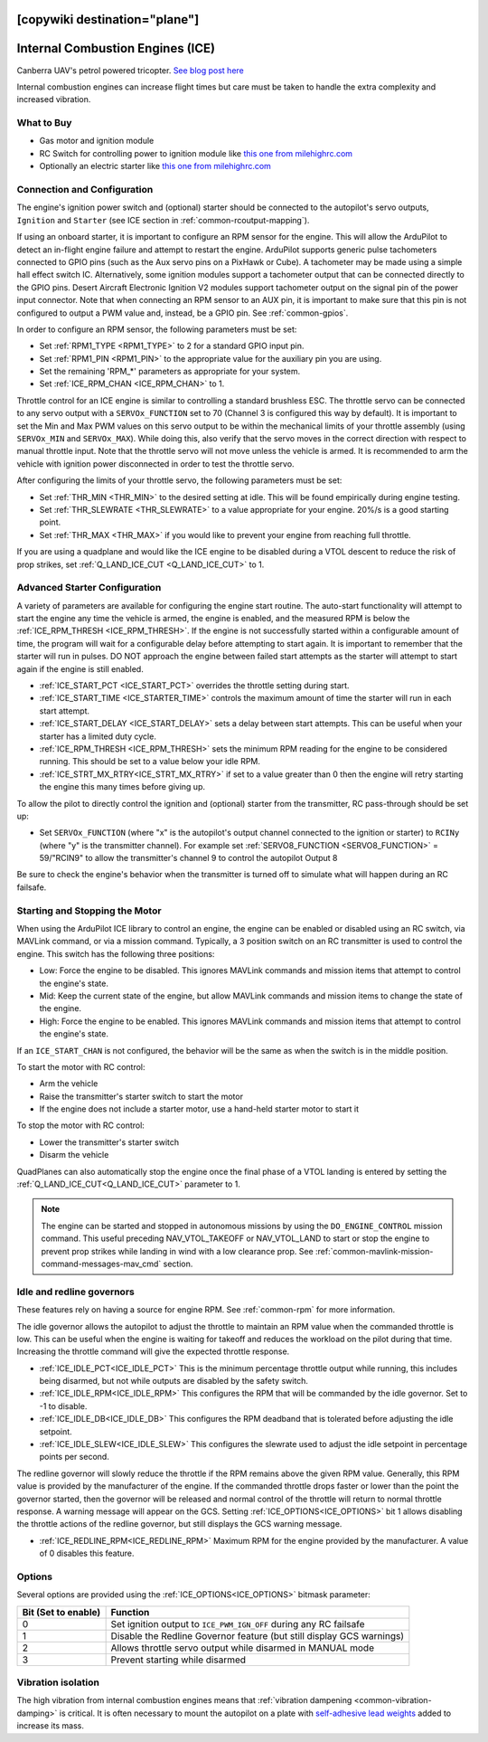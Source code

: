 .. _common-ice:
[copywiki destination="plane"]
=================================
Internal Combustion Engines (ICE)
=================================

..  youtube:: RjjF_S69Ywk
    :width: 100%

Canberra UAV's petrol powered tricopter.  `See blog post here <https://discuss.ardupilot.org/t/petrol-boosted-tricopter/17823>`__

Internal combustion engines can increase flight times but care must be taken to handle the extra complexity and increased vibration.

What to Buy
-----------

- Gas motor and ignition module
- RC Switch for controlling power to ignition module like `this one from milehighrc.com <http://milehighrc.com/switch.html>`__
- Optionally an electric starter like `this one from milehighrc.com <http://milehighrc.com/EME_E_Start.html>`__

Connection and Configuration
----------------------------
The engine's ignition power switch and (optional) starter should be connected to the autopilot's servo outputs, ``Ignition`` and ``Starter`` (see ICE section in :ref:`common-rcoutput-mapping`).

.. tabs::
   .. tab:: ArduPilot 4.6 and later

      - Set :ref:`ICE_ENABLE <ICE_ENABLE>` = 1 to enable the ICE feature (you may need to reload parameters after setting this in order to see below parameters).
      - Set an RC auxiliary switch (``RCx_OPTION`` = 179) be used to start the engine. This channel can start the engine or stop the engine via the ``Ignition`` and ``Starter`` motor/servo outputs (see :ref:`common-rcoutput-mapping`). Normally, the "kill" PWM value is anything below 1300us, but this can be changed using the :ref:`ICE_STARTCHN_MIN<ICE_STARTCHN_MIN>` parameter. Setting up this channel and its RC control is required for operation in order to provide a "kill" function on the throttle, even if there is no ignition or starter control.
      - the PWM value sent to the ignition power switch when the engine should be running or stopped is set by the  ``SERVOx_MIN`` and ``SERVOx_MAX`` value of the output used for the `Ignition`` function.
      - 
   .. tab:: ArduPilot prior to 4.6

      - Set :ref:`ICE_ENABLE <ICE_ENABLE>` = 1 to enable the ICE feature (you may need to reload parameters after setting this in order to see below parameters)
      - Set ``ICE_START_CHAN`` to the channel number corresponding to a switch on the transmitter which will be used to start the engine. This channel can start the engine or stop the engine via the ``Ignition`` and ``Starter`` outputs. Normally, the "kill" PWM value is anything below 1300us, but this can be changed using the :ref:`ICE_STARTCHN_MIN<ICE_STARTCHN_MIN>` parameter. Setting up this channel and its RC control is required for operation in order to provide a "kill" function on the throttle, even if there is no ignition or starter control.

      These parameters may also need to be adjusted:

      - ``ICE_PWM_STRT_ON`` is the PWM value sent to the starter to start the engine
      - :ref:`ICE_STARTER_TIME <ICE_STARTER_TIME>` is the time (in seconds) that the starter motor should run to start the engine
      - ``ICE_PWM_IGN_ON`` is the PWM value sent to the ignition power switch when the engine should be running
      - ``ICE_PWM_IGN_OFF`` is the PWM value sent to the ignition power switch when the engine should be stopped
      - :ref:`ICE_STARTCHN_MIN<ICE_STARTCHN_MIN>` is the minimum PWM below which the start channel input will be ignored. This is a safety feature to prevent bad RC input from stopping the motor while the aircraft is beyond line of sight, if the RC protocol is incorrectly configured. Default is zero, meaning disabled.


If using an onboard starter, it is important to configure an RPM sensor for the engine. This will allow the ArduPilot to detect an in-flight engine failure and attempt to restart the engine. ArduPilot supports generic pulse tachometers connected to GPIO pins (such as the Aux servo pins on a PixHawk or Cube). A tachometer may be made using a simple hall effect switch IC. Alternatively, some ignition modules support a tachometer output that can be connected directly to the GPIO pins. Desert Aircraft Electronic Ignition V2 modules support tachometer output on the signal pin of the power input connector. Note that when connecting an RPM sensor to an AUX pin, it is important to make sure that this pin is not configured to output a PWM value and, instead, be a GPIO pin. See :ref:`common-gpios`.


In order to configure an RPM sensor, the following parameters must be set:

- Set :ref:`RPM1_TYPE <RPM1_TYPE>` to 2 for a standard GPIO input pin.
- Set :ref:`RPM1_PIN <RPM1_PIN>` to the appropriate value for the auxiliary pin you are using.
- Set the remaining 'RPM_*' parameters as appropriate for your system.
- Set :ref:`ICE_RPM_CHAN <ICE_RPM_CHAN>` to 1.

Throttle control for an ICE engine is similar to controlling a standard brushless ESC. The throttle servo can be connected to any servo output with a ``SERVOx_FUNCTION`` set to 70 (Channel 3 is configured this way by default). It is important to set the Min and Max PWM values on this servo output to be within the mechanical limits of your throttle assembly (using ``SERVOx_MIN`` and ``SERVOx_MAX``). While doing this, also verify that the servo moves in the correct direction with respect to manual throttle input. Note that the throttle servo will not move unless the vehicle is armed. It is recommended to arm the vehicle with ignition power disconnected in order to test the throttle servo.

After configuring the limits of your throttle servo, the following parameters must be set:

- Set :ref:`THR_MIN <THR_MIN>` to the desired setting at idle. This will be found empirically during engine testing.
- Set :ref:`THR_SLEWRATE <THR_SLEWRATE>` to a value appropriate for your engine. 20%/s is a good starting point.
- Set :ref:`THR_MAX <THR_MAX>` if you would like to prevent your engine from reaching full throttle.

If you are using a quadplane and would like the ICE engine to be disabled during a VTOL descent to reduce the risk of prop strikes, set :ref:`Q_LAND_ICE_CUT <Q_LAND_ICE_CUT>` to 1.

Advanced Starter Configuration
------------------------------
A variety of parameters are available for configuring the engine start routine. The auto-start functionality will attempt to start the engine any time the vehicle is armed, the engine is enabled, and the measured RPM is below the :ref:`ICE_RPM_THRESH <ICE_RPM_THRESH>`. If the engine is not successfully started within a configurable amount of time, the program will wait for a configurable delay before attempting to start again. It is important to remember that the starter will run in pulses. DO NOT approach the engine between failed start attempts as the starter will attempt to start again if the engine is still enabled.

- :ref:`ICE_START_PCT <ICE_START_PCT>` overrides the throttle setting during start.
- :ref:`ICE_START_TIME <ICE_STARTER_TIME>` controls the maximum amount of time the starter will run in each start attempt.
- :ref:`ICE_START_DELAY <ICE_START_DELAY>` sets a delay between start attempts. This can be useful when your starter has a limited duty cycle.
- :ref:`ICE_RPM_THRESH <ICE_RPM_THRESH>` sets the minimum RPM reading for the engine to be considered running. This should be set to a value below your idle RPM.
- :ref:`ICE_STRT_MX_RTRY<ICE_STRT_MX_RTRY>` if set to a value greater than 0 then the engine will retry starting the engine this many times before giving up.

To allow the pilot to directly control the ignition and (optional) starter from the transmitter, RC pass-through should be set up:

- Set ``SERVOx_FUNCTION`` (where "x" is the autopilot's output channel connected to the ignition or starter) to ``RCINy`` (where "y" is the transmitter channel).  For example set :ref:`SERVO8_FUNCTION <SERVO8_FUNCTION>` = 59/"RCIN9" to allow the transmitter's channel 9 to control the autopilot Output 8

Be sure to check the engine's behavior when the transmitter is turned off to simulate what will happen during an RC failsafe.

Starting and Stopping the Motor
-------------------------------

When using the ArduPilot ICE library to control an engine, the engine can be enabled or disabled using an RC switch, via MAVLink command, or via a mission command. Typically, a 3 position switch on an RC transmitter is used to control the engine. This switch has the following three positions:

- Low: Force the engine to be disabled. This ignores MAVLink commands and mission items that attempt to control the engine's state.
- Mid: Keep the current state of the engine, but allow MAVLink commands and mission items to change the state of the engine.
- High: Force the engine to be enabled. This ignores MAVLink commands and mission items that attempt to control the engine's state.

If an ``ICE_START_CHAN`` is not configured, the behavior will be the same as when the switch is in the middle position.

To start the motor with RC control:

- Arm the vehicle
- Raise the transmitter's starter switch to start the motor
- If the engine does not include a starter motor, use a hand-held starter motor to start it

To stop the motor with RC control:

- Lower the transmitter's starter switch
- Disarm the vehicle

QuadPlanes can also automatically stop the engine once the final phase of a VTOL landing is entered by setting the :ref:`Q_LAND_ICE_CUT<Q_LAND_ICE_CUT>` parameter to 1.

.. note:: The engine can be started and stopped in autonomous missions by using the ``DO_ENGINE_CONTROL`` mission command. This useful preceding NAV_VTOL_TAKEOFF or NAV_VTOL_LAND to start or stop the engine to prevent prop strikes while landing in wind with a low clearance prop. See :ref:`common-mavlink-mission-command-messages-mav_cmd` section.

Idle and redline governors
--------------------------

These features rely on having a source for engine RPM. See :ref:`common-rpm` for more information.

The idle governor allows the autopilot to adjust the throttle to maintain an RPM value when the commanded throttle is low. This can be useful when the engine is waiting for takeoff and reduces the workload on the pilot during that time. Increasing the throttle command will give the expected throttle response.

- :ref:`ICE_IDLE_PCT<ICE_IDLE_PCT>` This is the minimum percentage throttle output while running, this includes being disarmed, but not while outputs are disabled by the safety switch.
- :ref:`ICE_IDLE_RPM<ICE_IDLE_RPM>` This configures the RPM that will be commanded by the idle governor. Set to -1 to disable.
- :ref:`ICE_IDLE_DB<ICE_IDLE_DB>` This configures the RPM deadband that is tolerated before adjusting the idle setpoint.
- :ref:`ICE_IDLE_SLEW<ICE_IDLE_SLEW>` This configures the slewrate used to adjust the idle setpoint in percentage points per second.

The redline governor will slowly reduce the throttle if the RPM remains above the given RPM value. Generally, this RPM value is provided by the manufacturer of the engine. If the commanded throttle drops faster or lower than the point the governor started, then the governor will be released and normal control of the throttle will return to normal throttle response. A warning message will appear on the GCS. Setting :ref:`ICE_OPTIONS<ICE_OPTIONS>` bit 1 allows disabling the throttle actions of the redline governor, but still displays the GCS warning message.

- :ref:`ICE_REDLINE_RPM<ICE_REDLINE_RPM>` Maximum RPM for the engine provided by the manufacturer. A value of 0 disables this feature.

Options
-------

Several options are provided using the :ref:`ICE_OPTIONS<ICE_OPTIONS>` bitmask parameter:

===================     ========
Bit (Set to enable)     Function
===================     ========
0                       Set ignition output to ``ICE_PWM_IGN_OFF`` during any RC failsafe
1                       Disable the Redline Governor feature (but still display GCS warnings)
2                       Allows throttle servo output while disarmed in MANUAL mode
3                       Prevent starting while disarmed
===================     ========

Vibration isolation
-------------------

The high vibration from internal combustion engines means that :ref:`vibration dampening <common-vibration-damping>` is critical.  It is often necessary to mount the autopilot on a plate with `self-adhesive lead weights <https://www.amazon.com/Great-Planes-Segmented-Weights-6-Ounce/dp/B0015KLJE0>`__ added to increase its mass.
